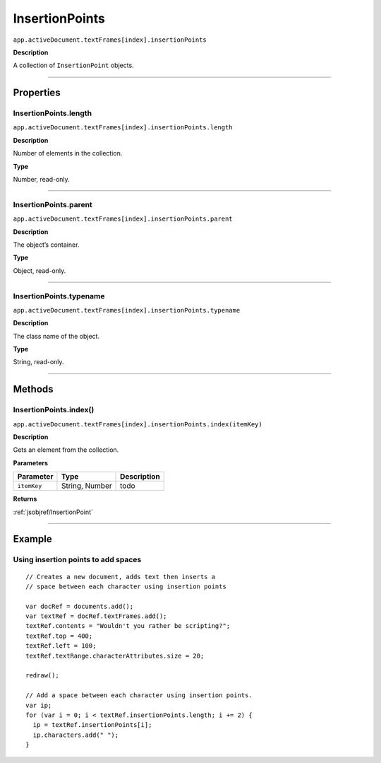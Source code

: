 .. _jsobjref/InsertionPoints:

InsertionPoints
################################################################################

``app.activeDocument.textFrames[index].insertionPoints``

**Description**

A collection of ``InsertionPoint`` objects.

----

==========
Properties
==========

.. _jsobjref/InsertionPoints.length:

InsertionPoints.length
********************************************************************************

``app.activeDocument.textFrames[index].insertionPoints.length``

**Description**

Number of elements in the collection.

**Type**

Number, read-only.

----

.. _jsobjref/InsertionPoints.parent:

InsertionPoints.parent
********************************************************************************

``app.activeDocument.textFrames[index].insertionPoints.parent``

**Description**

The object’s container.

**Type**

Object, read-only.

----

.. _jsobjref/InsertionPoints.typename:

InsertionPoints.typename
********************************************************************************

``app.activeDocument.textFrames[index].insertionPoints.typename``

**Description**

The class name of the object.

**Type**

String, read-only.

----

=======
Methods
=======

.. _jsobjref/InsertionPoints.index:

InsertionPoints.index()
********************************************************************************

``app.activeDocument.textFrames[index].insertionPoints.index(itemKey)``

**Description**

Gets an element from the collection.

**Parameters**

+-------------+----------------+-------------+
|  Parameter  |      Type      | Description |
+=============+================+=============+
| ``itemKey`` | String, Number | todo        |
+-------------+----------------+-------------+

**Returns**

:ref:`jsobjref/InsertionPoint`

----

=======
Example
=======

Using insertion points to add spaces
********************************************************************************

::

  // Creates a new document, adds text then inserts a
  // space between each character using insertion points

  var docRef = documents.add();
  var textRef = docRef.textFrames.add();
  textRef.contents = "Wouldn't you rather be scripting?";
  textRef.top = 400;
  textRef.left = 100;
  textRef.textRange.characterAttributes.size = 20;

  redraw();

  // Add a space between each character using insertion points.
  var ip;
  for (var i = 0; i < textRef.insertionPoints.length; i += 2) {
    ip = textRef.insertionPoints[i];
    ip.characters.add(" ");
  }
